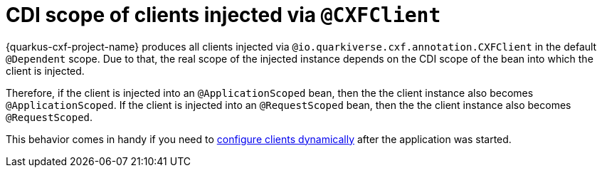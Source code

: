= CDI scope of clients injected via `@CXFClient`

{quarkus-cxf-project-name} produces all clients injected via `@io.quarkiverse.cxf.annotation.CXFClient` in the default `@Dependent` scope.
Due to that, the real scope of the injected instance depends on the CDI scope of the bean into which the client is injected.

Therefore, if the client is injected into an `@ApplicationScoped` bean, then the the client instance also becomes `@ApplicationScoped`.
If the client is injected into an `@RequestScoped` bean, then the the client instance also becomes `@RequestScoped`.

This behavior comes in handy if you need to
xref:user-guide/advanced-client-topics/dynamic-client-configuration.adoc[configure clients dynamically]
after the application was started.